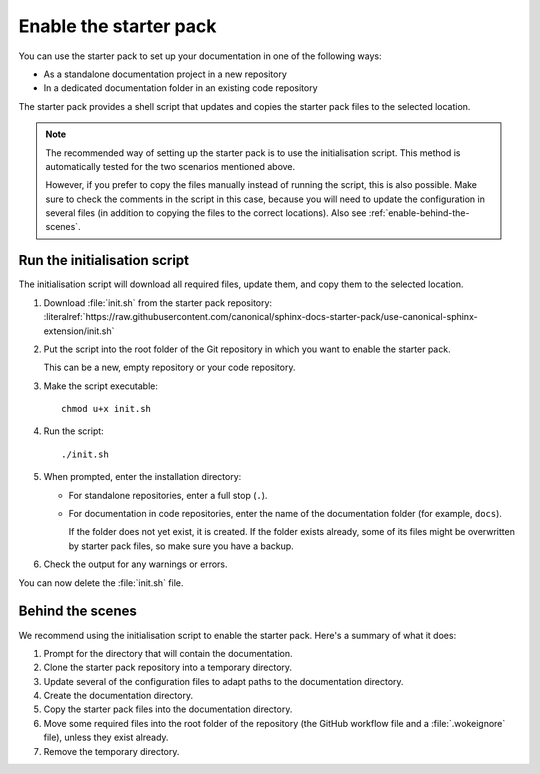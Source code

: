 .. _enable:

Enable the starter pack
=======================

You can use the starter pack to set up your documentation in one of the following ways:

- As a standalone documentation project in a new repository
- In a dedicated documentation folder in an existing code repository

The starter pack provides a shell script that updates and copies the starter pack files to the selected location.

.. note::
   The recommended way of setting up the starter pack is to use the initialisation script.
   This method is automatically tested for the two scenarios mentioned above.

   However, if you prefer to copy the files manually instead of running the script, this is also possible.
   Make sure to check the comments in the script in this case, because you will need to update the configuration in several files (in addition to copying the files to the correct locations).
   Also see :ref:`enable-behind-the-scenes`.


Run the initialisation script
-----------------------------

The initialisation script will download all required files, update them, and copy them to the selected location.

1. Download :file:`init.sh` from the starter pack repository: :literalref:`https://raw.githubusercontent.com/canonical/sphinx-docs-starter-pack/use-canonical-sphinx-extension/init.sh`
#. Put the script into the root folder of the Git repository in which you want to enable the starter pack.

   This can be a new, empty repository or your code repository.
#. Make the script executable::

     chmod u+x init.sh
#. Run the script::

     ./init.sh
#. When prompted, enter the installation directory:

   - For standalone repositories, enter a full stop (``.``).
   - For documentation in code repositories, enter the name of the documentation folder (for example, ``docs``).

     If the folder does not yet exist, it is created.
     If the folder exists already, some of its files might be overwritten by starter pack files, so make sure you have a backup.
#. Check the output for any warnings or errors.

You can now delete the :file:`init.sh` file.

.. _enable-behind-the-scenes:

Behind the scenes
-----------------

We recommend using the initialisation script to enable the starter pack.
Here's a summary of what it does:

1. Prompt for the directory that will contain the documentation.
#. Clone the starter pack repository into a temporary directory.
#. Update several of the configuration files to adapt paths to the documentation directory.
#. Create the documentation directory.
#. Copy the starter pack files into the documentation directory.
#. Move some required files into the root folder of the repository (the GitHub workflow file and a :file:`.wokeignore` file), unless they exist already.
#. Remove the temporary directory.
